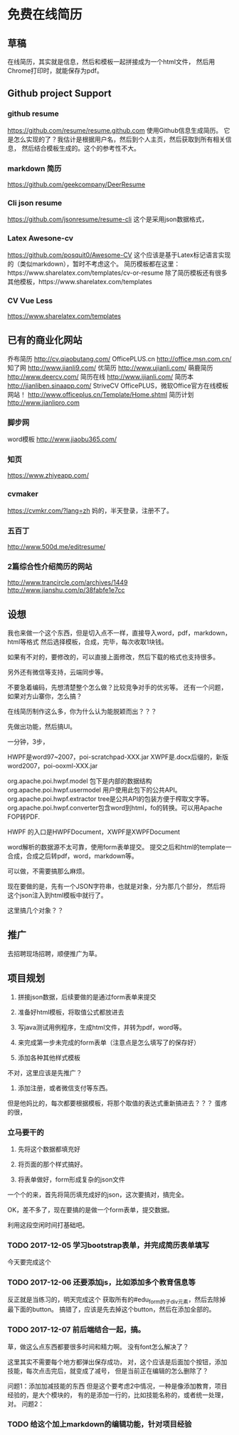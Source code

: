 * 免费在线简历
** 草稿
   在线简历，其实就是信息，然后和模板一起拼接成为一个html文件，
   然后用Chrome打印时，就能保存为pdf。
** Github project Support
*** github resume
   https://github.com/resume/resume.github.com
   使用Github信息生成简历。
   它是怎么实现的了？我估计是根据用户名，然后到个人主页，然后获取到所有相关信息，
   然后结合模板生成的。这个的参考性不大。
*** markdown 简历
    https://github.com/geekcompany/DeerResume

*** Cli json resume
    https://github.com/jsonresume/resume-cli
    这个是采用json数据格式，
*** Latex Awesone-cv
    https://github.com/posquit0/Awesome-CV
    这个应该是基于Latex标记语言实现的（类似markdown），暂时不考虑这个。
    简历模板都在这里：https://www.sharelatex.com/templates/cv-or-resume
    除了简历模板还有很多其他模板，https://www.sharelatex.com/templates
*** CV Vue Less

    https://www.sharelatex.com/templates
** 已有的商业化网站
   乔布简历
   http://cv.qiaobutang.com/
   OfficePLUS.cn
   http://office.msn.com.cn/
   知了网
   http://www.jianli9.com/
   优简历
   http://www.ujianli.com/
   萌鹿简历
   http://www.deercv.com/
   简历在线
   http://www.ijianli.com/
   简历本
   http://jianliben.sinaapp.com/
   StriveCV
   OfficePLUS，微软Office官方在线模板网站！
   http://www.officeplus.cn/Template/Home.shtml
   简历计划
   http://www.jianlipro.com

*** 脚步网
    word模板
    http://www.jiaobu365.com/
*** 知页
    https://www.zhiyeapp.com/
*** cvmaker
    https://cvmkr.com/?lang=zh
    妈的，半天登录，注册不了。
*** 五百丁
    http://www.500d.me/editresume/


*** 2篇综合性介绍简历的网站
    http://www.trancircle.com/archives/1449
    http://www.jianshu.com/p/38fabfe1e7cc

** 设想
    我也来做一个这个东西，但是切入点不一样，直接导入word，pdf，markdown，html等格式
    然后选择模板，合成，完毕，每次收取1块钱。

    如果有不对的，要修改的，可以直接上面修改，然后下载的格式也支持很多。

    另外还有微信等支持，云端同步等。

    不要急着编码，先想清楚整个怎么做？比较竞争对手的优劣等。
    还有一个问题，如果对方山寨你，怎么搞？

    在线简历制作这么多，你为什么认为能脱颖而出？？？

    先做出功能，然后搞UI。

    一分钟，3步，

HWPF是word97~2007，poi-scratchpad-XXX.jar
XWPF是.docx后缀的，新版word2007，poi-ooxml-XXX.jar

org.apache.poi.hwpf.model 包下是内部的数据结构
org.apache.poi.hwpf.usermodel  用户使用此包下的公共API。
 org.apache.poi.hwpf.extractor tree是公共API的包装方便于榨取文字等。
org.apache.poi.hwpf.converter包含word到html，fo的转换。可以用Apache FOP转PDF.

HWPF 的入口是HWPFDocument，XWPF是XWPFDocument

word解析的数据源不太可靠，使用form表单提交。
提交之后和html的template一合成，合成之后转pdf，word，markdown等。


可以做，不需要搞那么麻烦。

现在要做的是，先有一个JSON字符串，也就是对象，分为那几个部分，
然后将这个json注入到html模板中就行了。

这里搞几个对象？？

** 推广
   去招聘现场招聘，顺便推广为草。

** 项目规划
   1. 拼接json数据，后续要做的是通过form表单来提交
   2. 准备好html模板，将取值公式都放进去
   3. 写java测试用例程序，生成html文件，并转为pdf，word等。

   4. 来完成第一步未完成的form表单（注意点是怎么填写了的保存好）
   5. 添加各种其他样式模板

   不对，这里应该是先推广？
   6. 添加注册，或者微信支付等东西。


   但是他妈比的，每次都要根据模板，将那个取值的表达式重新搞进去？？？
   蛋疼的很，
*** 立马要干的
    1. 先将这个数据都填充好
    2. 将页面的那个样式搞好。

    3. 将表单做好，form形成复杂的json文件
    一个个的来，首先将简历填充成好的json，这次要搞对，搞完全。

    OK，差不多了，现在要搞的是做一个form表单，提交数据。

    利用这段空闲时间打基础吧。



*** TODO 2017-12-05 学习bootstrap表单，并完成简历表单填写
    今天要完成这个
*** TODO 2017-12-06 还要添加js，比如添加多个教育信息等
    反正就是当练习的，明天完成这个
    获取所有的#edu_form的子div元素，然后去除掉最下面的button。
    搞错了，应该是先去掉这个button，然后在添加全部的。


*** TODO 2017-12-07 前后端结合一起，搞。

草，做这么点东西都要很多时间和精力啊。
没有font怎么解决了？

这里其实不需要每个地方都弹出保存成功，
对，这个应该是后面加个按钮，添加技能，每次点击完后，就变成了减号，
但是当前正在编辑的怎么删除了？

问题1：添加加减技能的东西
但是这个要考虑2中情况，一种是像添加教育，项目经验的，是大个模块的，
有的是添加一行的，比如技能名称的，或者统一处理，对。
问题2：

*** TODO 给这个加上markdown的编辑功能，针对项目经验
